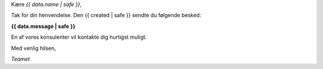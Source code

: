 
Kære *{{ data.name | safe }}*,

Tak for din henvendelse. Den {{ created | safe }} sendte du følgende besked:

**{{ data.message | safe }}**

En af vores konsulenter vil kontakte dig hurtigst muligt.

Med venlig hilsen,

*Teamet*
